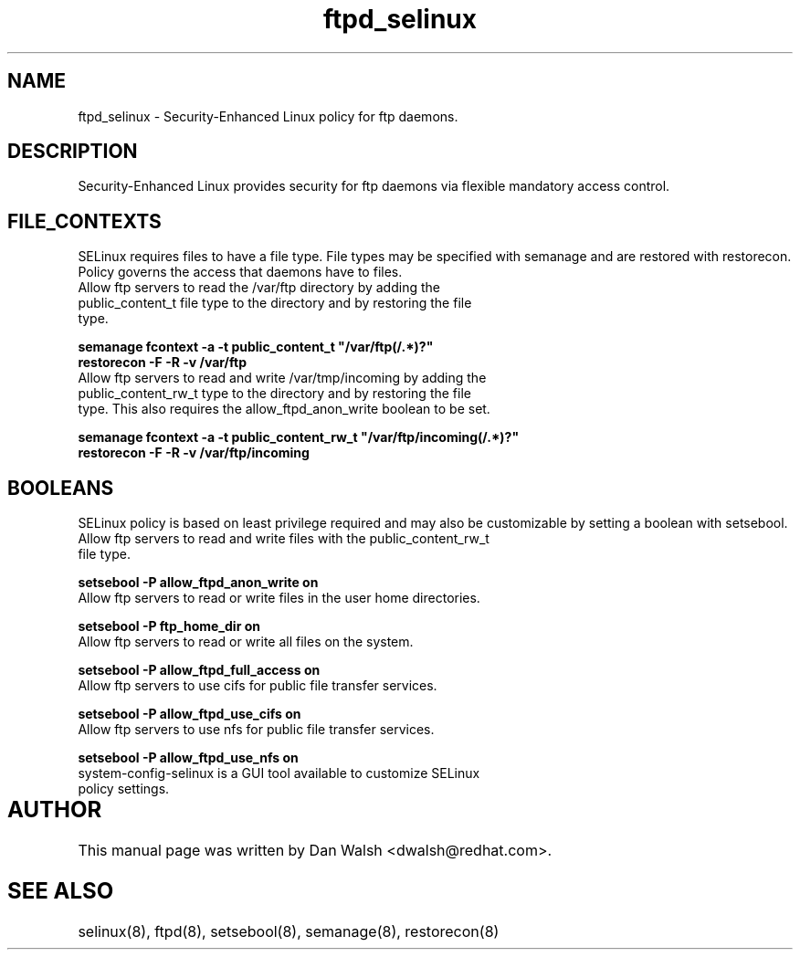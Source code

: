 .TH  "ftpd_selinux"  "8"  "17 Jan 2005" "dwalsh@redhat.com" "ftpd SELinux policy documentation"
.SH "NAME"
.PP
ftpd_selinux \- Security-Enhanced Linux policy for ftp daemons.
.SH "DESCRIPTION"
.PP
Security-Enhanced Linux provides security for ftp daemons via flexible mandatory access control.
.SH FILE_CONTEXTS
.PP
SELinux requires files to have a file type. File types may be specified with semanage and are restored with restorecon.  Policy governs the access that daemons have to files.
.TP
Allow ftp servers to read the /var/ftp directory by adding the public_content_t file type to the directory and by restoring the file type.
.PP
.B
semanage fcontext -a -t public_content_t "/var/ftp(/.*)?"
.TP
.B
restorecon -F -R -v /var/ftp
.TP
Allow ftp servers to read and write /var/tmp/incoming by adding the public_content_rw_t type to the directory and by restoring the file type.  This also requires the allow_ftpd_anon_write boolean to be set.
.PP
.B
semanage fcontext -a -t public_content_rw_t "/var/ftp/incoming(/.*)?"
.TP
.B
restorecon -F -R -v /var/ftp/incoming

.SH BOOLEANS
.PP
SELinux policy is based on least privilege required and may also be customizable by setting a boolean with setsebool.
.TP
Allow ftp servers to read and write files with the public_content_rw_t file type.
.PP
.B
setsebool -P allow_ftpd_anon_write on
.TP
Allow ftp servers to read or write files in the user home directories.
.PP
.B
setsebool -P ftp_home_dir on
.TP
Allow ftp servers to read or write all files on the system.
.PP
.B
setsebool -P allow_ftpd_full_access on
.TP
Allow ftp servers to use cifs for public file transfer services.
.PP
.B
setsebool -P allow_ftpd_use_cifs on
.TP
Allow ftp servers to use nfs for public file transfer services.
.PP
.B
setsebool -P allow_ftpd_use_nfs on
.TP
system-config-selinux is a GUI tool available to customize SELinux policy settings.
.SH AUTHOR	
.PP
This manual page was written by Dan Walsh <dwalsh@redhat.com>.

.SH "SEE ALSO"
.PP

selinux(8), ftpd(8), setsebool(8), semanage(8), restorecon(8)
